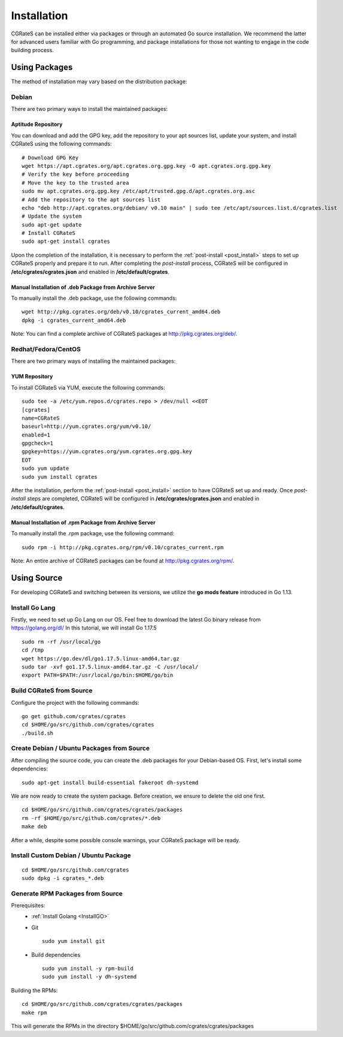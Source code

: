 .. _Redis: https://redis.io/
.. _MySQL: https://dev.mysql.com/
.. _PostgreSQL: https://www.postgresql.org/
.. _MongoDB: https://www.mongodb.com/

.. _installation:

Installation
============

CGRateS can be installed either via packages or through an automated Go source installation. We recommend the latter for advanced users familiar with Go programming, and package installations for those not wanting to engage in the code building process.

Using Packages
--------------

The method of installation may vary based on the distribution package:

Debian 
^^^^^^

There are two primary ways to install the maintained packages:

Aptitude Repository 
~~~~~~~~~~~~~~~~~~~

You can download and add the GPG key, add the repository to your apt sources list, update your system, and install CGRateS using the following commands:

::

    # Download GPG Key
    wget https://apt.cgrates.org/apt.cgrates.org.gpg.key -O apt.cgrates.org.gpg.key
    # Verify the key before proceeding
    # Move the key to the trusted area
    sudo mv apt.cgrates.org.gpg.key /etc/apt/trusted.gpg.d/apt.cgrates.org.asc
    # Add the repository to the apt sources list
    echo "deb http://apt.cgrates.org/debian/ v0.10 main" | sudo tee /etc/apt/sources.list.d/cgrates.list
    # Update the system
    sudo apt-get update
    # Install CGRateS
    sudo apt-get install cgrates

Upon the completion of the installation, it is necessary to perform the :ref:`post-install <post_install>` steps to set up CGRateS properly and prepare it to run. After completing the *post-install* process, CGRateS will be configured in **/etc/cgrates/cgrates.json** and enabled in **/etc/default/cgrates**.

Manual Installation of .deb Package from Archive Server
~~~~~~~~~~~~~~~~~~~~~~~~~~~~~~~~~~~~~~~~~~~~~~~~~~~~~~~~

To manually install the .deb package, use the following commands:

::

    wget http://pkg.cgrates.org/deb/v0.10/cgrates_current_amd64.deb
    dpkg -i cgrates_current_amd64.deb

Note: You can find a complete archive of CGRateS packages at http://pkg.cgrates.org/deb/.

Redhat/Fedora/CentOS
^^^^^^^^^^^^^^^^^^^^

There are two primary ways of installing the maintained packages:

YUM Repository
~~~~~~~~~~~~~~

To install CGRateS via YUM, execute the following commands:

::

    sudo tee -a /etc/yum.repos.d/cgrates.repo > /dev/null <<EOT
    [cgrates]
    name=CGRateS
    baseurl=http://yum.cgrates.org/yum/v0.10/
    enabled=1
    gpgcheck=1
    gpgkey=https://yum.cgrates.org/yum.cgrates.org.gpg.key
    EOT
    sudo yum update
    sudo yum install cgrates

After the installation, perform the :ref:`post-install <post_install>` section to have CGRateS set up and ready. Once *post-install* steps are completed, CGRateS will be configured in **/etc/cgrates/cgrates.json** and enabled in **/etc/default/cgrates**.

Manual Installation of .rpm Package from Archive Server
~~~~~~~~~~~~~~~~~~~~~~~~~~~~~~~~~~~~~~~~~~~~~~~~~~~~~~~~

To manually install the .rpm package, use the following command:

::

    sudo rpm -i http://pkg.cgrates.org/rpm/v0.10/cgrates_current.rpm

Note: An entire archive of CGRateS packages can be found at http://pkg.cgrates.org/rpm/.

Using Source
------------

For developing CGRateS and switching between its versions, we utilize the **go mods feature** introduced in Go 1.13.

.. _InstallGO:

Install Go Lang
^^^^^^^^^^^^^^^

Firstly, we need to set up Go Lang on our OS. Feel free to download 
the latest Go binary release from https://golang.org/dl/
In this tutorial, we will install Go 1.17.5

::

   sudo rm -rf /usr/local/go
   cd /tmp
   wget https://go.dev/dl/go1.17.5.linux-amd64.tar.gz
   sudo tar -xvf go1.17.5.linux-amd64.tar.gz -C /usr/local/
   export PATH=$PATH:/usr/local/go/bin:$HOME/go/bin

Build CGRateS from Source
^^^^^^^^^^^^^^^^^^^^^^^^^

Configure the project with the following commands:

::

   go get github.com/cgrates/cgrates
   cd $HOME/go/src/github.com/cgrates/cgrates
   ./build.sh

Create Debian / Ubuntu Packages from Source
^^^^^^^^^^^^^^^^^^^^^^^^^^^^^^^^^^^^^^^^^^^

After compiling the source code, you can create the .deb packages for your Debian-based OS. First, let's install some dependencies: 

::

   sudo apt-get install build-essential fakeroot dh-systemd

We are now ready to create the system package. Before creation, we ensure to delete the old one first.

::

   cd $HOME/go/src/github.com/cgrates/cgrates/packages
   rm -rf $HOME/go/src/github.com/cgrates/*.deb
   make deb

After a while, despite some possible console warnings, your CGRateS package will be ready.

Install Custom Debian / Ubuntu Package
^^^^^^^^^^^^^^^^^^^^^^^^^^^^^^^^^^^^^^

::

   cd $HOME/go/src/github.com/cgrates
   sudo dpkg -i cgrates_*.deb

Generate RPM Packages from Source
^^^^^^^^^^^^^^^^^^^^^^^^^^^^^^^^^

Prerequisites:
 * :ref:`Install Golang <InstallGO>`
 * Git

   ::

    sudo yum install git

 * Build dependencies

   ::

    sudo yum install -y rpm-build
    sudo yum install -y dh-systemd

Building the RPMs:

::

   cd $HOME/go/src/github.com/cgrates/cgrates/packages
   make rpm

This will generate the RPMs in the directory $HOME/go/src/github.com/cgrates/cgrates/packages

